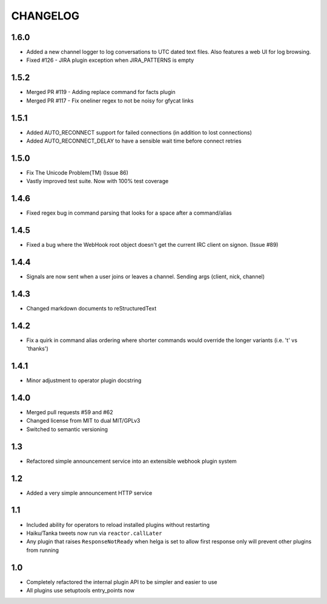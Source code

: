 CHANGELOG
=========

1.6.0
-----
- Added a new channel logger to log conversations to UTC dated text files. Also features a
  web UI for log browsing.
- Fixed #126 - JIRA plugin exception when JIRA_PATTERNS is empty

1.5.2
-----
- Merged PR #119 - Adding replace command for facts plugin
- Merged PR #117 - Fix oneliner regex to not be noisy for gfycat links

1.5.1
-----

- Added AUTO_RECONNECT support for failed connections (in addition to lost connections)
- Added AUTO_RECONNECT_DELAY to have a sensible wait time before connect retries


1.5.0
-----

- Fix The Unicode Problem(TM) (Issue 86)
- Vastly improved test suite. Now with 100% test coverage


1.4.6
-----

- Fixed regex bug in command parsing that looks for a space after a command/alias


1.4.5
-----

- Fixed a bug where the WebHook root object doesn't get the current IRC client
  on signon. (Issue #89)


1.4.4
-----

- Signals are now sent when a user joins or leaves a channel. Sending args
  (client, nick, channel)


1.4.3
-----

- Changed markdown documents to reStructuredText


1.4.2
-----

- Fix a quirk in command alias ordering where shorter commands would override
  the longer variants (i.e. 't' vs 'thanks')


1.4.1
-----

- Minor adjustment to operator plugin docstring


1.4.0
-----

- Merged pull requests #59 and #62
- Changed license from MIT to dual MIT/GPLv3
- Switched to semantic versioning


1.3
---

- Refactored simple announcement service into an extensible webhook plugin system


1.2
---

- Added a very simple announcement HTTP service


1.1
---

- Included ability for operators to reload installed plugins without restarting
- Haiku/Tanka tweets now run via ``reactor.callLater``
- Any plugin that raises ``ResponseNotReady`` when helga is set to allow first
  response only will prevent other plugins from running


1.0
---

- Completely refactored the internal plugin API to be simpler and easier to use
- All plugins use setuptools entry_points now
